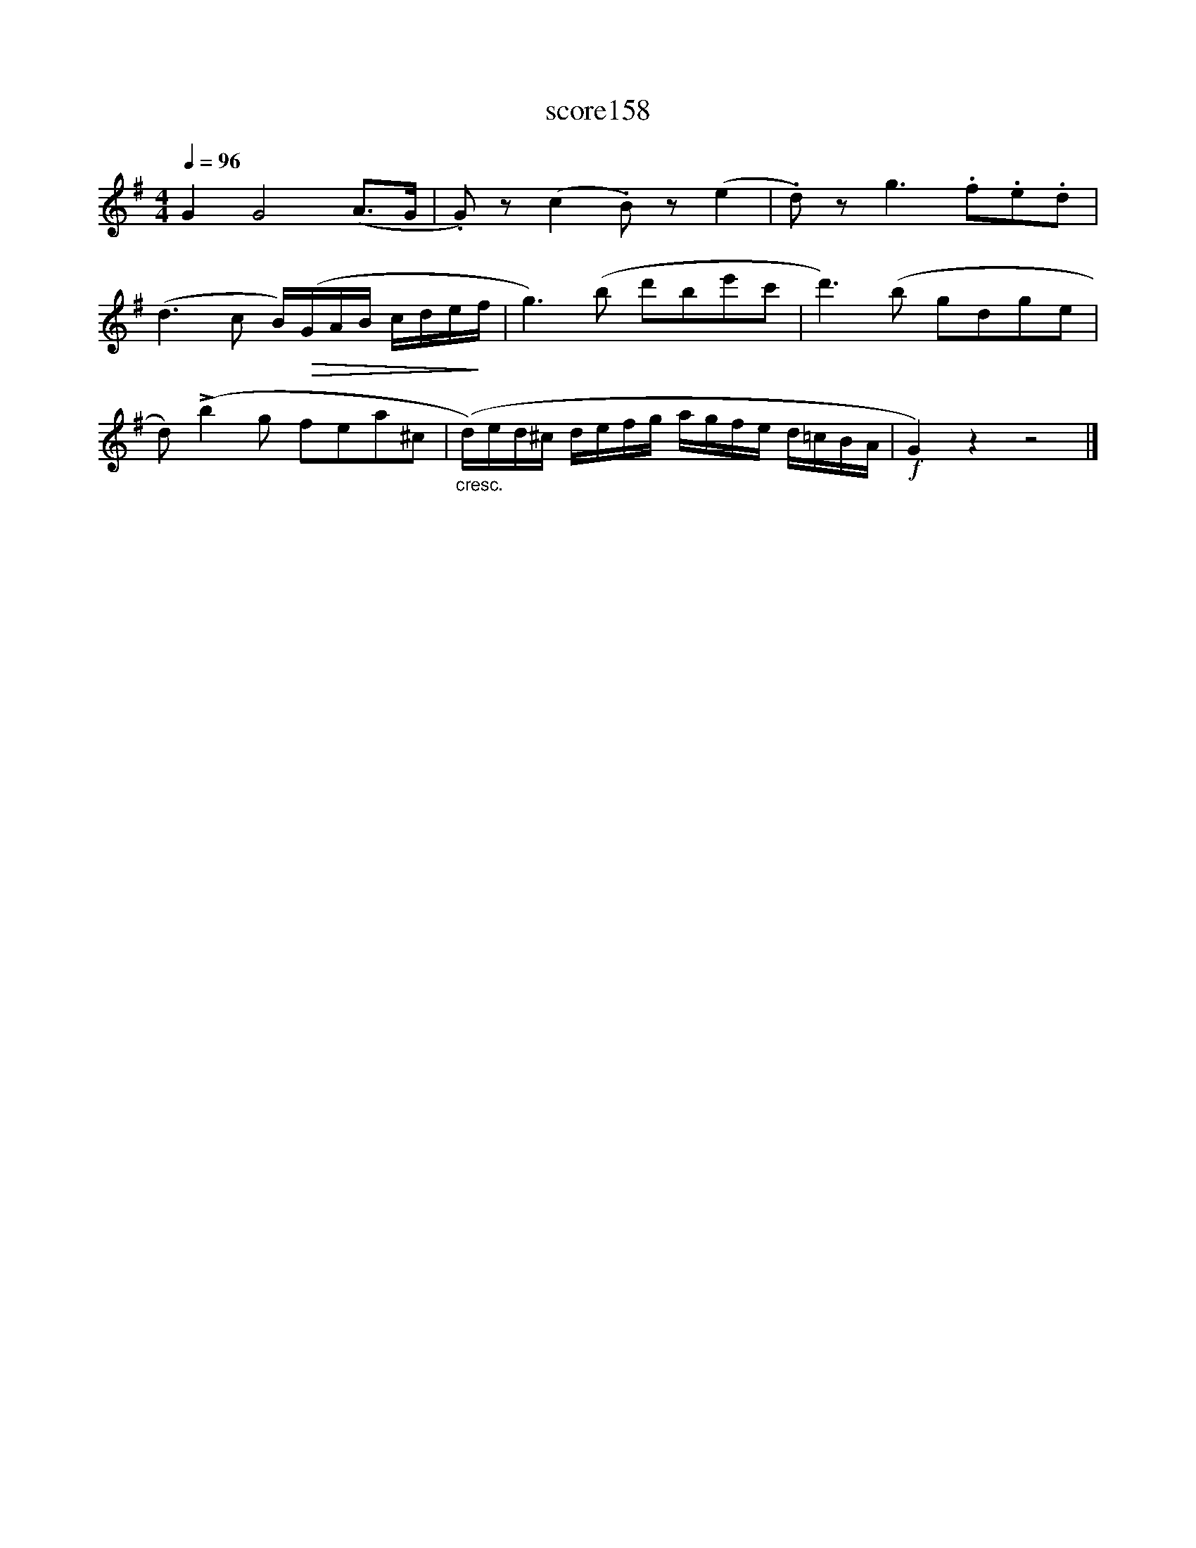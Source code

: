 X:68
T:score158
L:1/8
Q:1/4=96
M:4/4
I:linebreak $
K:G
 G2 G4 (A>G | .G) z (c2 .B) z (e2 | .d) z g3 .f.e.d |$ (d3 c B/)!>(!(G/A/B/ c/d/e/!>)!f/ | %4
 g3) (b d'be'c' | d'3) (b gdge |$ d) (!>!b2 g fea^c | %7
"_cresc." (d/)e/d/^c/ d/e/f/g/ a/g/f/e/ d/=c/B/A/ |!f! G2) z2 z4 |] %9
